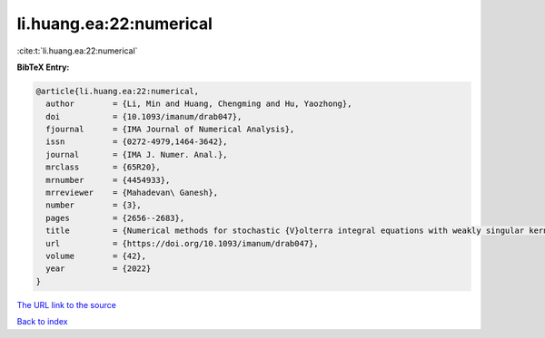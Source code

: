 li.huang.ea:22:numerical
========================

:cite:t:`li.huang.ea:22:numerical`

**BibTeX Entry:**

.. code-block:: bibtex

   @article{li.huang.ea:22:numerical,
     author        = {Li, Min and Huang, Chengming and Hu, Yaozhong},
     doi           = {10.1093/imanum/drab047},
     fjournal      = {IMA Journal of Numerical Analysis},
     issn          = {0272-4979,1464-3642},
     journal       = {IMA J. Numer. Anal.},
     mrclass       = {65R20},
     mrnumber      = {4454933},
     mrreviewer    = {Mahadevan\ Ganesh},
     number        = {3},
     pages         = {2656--2683},
     title         = {Numerical methods for stochastic {V}olterra integral equations with weakly singular kernels},
     url           = {https://doi.org/10.1093/imanum/drab047},
     volume        = {42},
     year          = {2022}
   }
`The URL link to the source <https://doi.org/10.1093/imanum/drab047>`_


`Back to index <../By-Cite-Keys.html>`_
